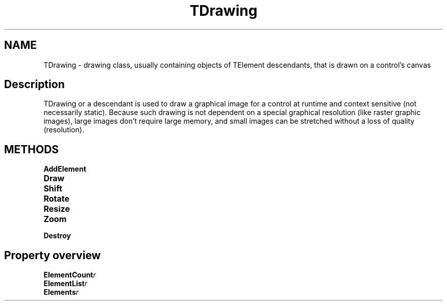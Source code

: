 .TH "TDrawing" "3" "February 2020" "hmi" ""

.SH NAME
TDrawing \- drawing class, usually containing objects of TElement descendants, that is drawn on a control's canvas

.SH Description
TDrawing or a descendant is used to draw a graphical image for a control at runtime and context sensitive (not necessarily static). Because such drawing is not dependent on a special graphical resolution (like raster graphic images), large images don't require large memory, and small images can be stretched without a loss of quality (resolution). 

.SH METHODS
.TP
.B AddElement
.TP
.B Draw
.TP
.B Shift
.TP
.B Rotate
.TP
.B Resize
.TP
.B Zoom
.TP
.B Destroy

.SH Property overview
.TP
.BI ElementCount  r
.TP
.BI ElementList  r
.TP
.BI Elements  r
